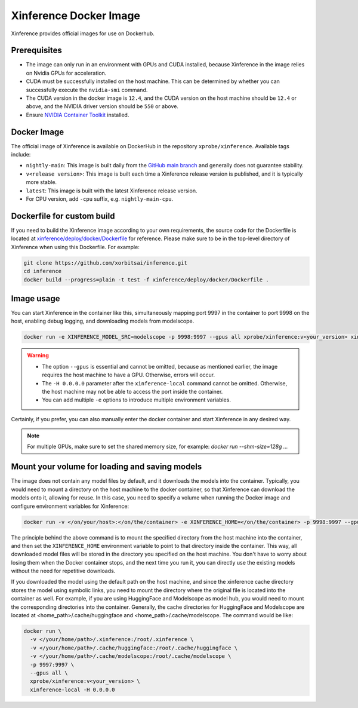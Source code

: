 .. _using_docker_image:

=======================
Xinference Docker Image
=======================

Xinference provides official images for use on Dockerhub.


Prerequisites
=============
* The image can only run in an environment with GPUs and CUDA installed, because Xinference in the image relies on Nvidia GPUs for acceleration.
* CUDA must be successfully installed on the host machine. This can be determined by whether you can successfully execute the ``nvidia-smi`` command.
* The CUDA version in the docker image is ``12.4``, and the CUDA version on the host machine should be ``12.4`` or above, and the NVIDIA driver version should be ``550`` or above.
* Ensure `NVIDIA Container Toolkit <https://docs.nvidia.com/datacenter/cloud-native/container-toolkit/latest/install-guide.html>`_ installed.


Docker Image
============
The official image of Xinference is available on DockerHub in the repository ``xprobe/xinference``.
Available tags include:

* ``nightly-main``: This image is built daily from the `GitHub main branch <https://github.com/xorbitsai/inference>`_ and generally does not guarantee stability.
* ``v<release version>``: This image is built each time a Xinference release version is published, and it is typically more stable.
* ``latest``: This image is built with the latest Xinference release version.
* For CPU version, add ``-cpu`` suffix, e.g. ``nightly-main-cpu``.


Dockerfile for custom build
===========================
If you need to build the Xinference image according to your own requirements, the source code for the Dockerfile is located at `xinference/deploy/docker/Dockerfile <https://github.com/xorbitsai/inference/tree/main/xinference/deploy/docker/Dockerfile>`_ for reference.
Please make sure to be in the top-level directory of Xinference when using this Dockerfile. For example:

.. code-block:: bash

   git clone https://github.com/xorbitsai/inference.git
   cd inference
   docker build --progress=plain -t test -f xinference/deploy/docker/Dockerfile .


Image usage
===========
You can start Xinference in the container like this, simultaneously mapping port 9997 in the container to port 9998 on the host, enabling debug logging, and downloading models from modelscope.

.. code-block:: bash

   docker run -e XINFERENCE_MODEL_SRC=modelscope -p 9998:9997 --gpus all xprobe/xinference:v<your_version> xinference-local -H 0.0.0.0 --log-level debug


.. warning::
    * The option ``--gpus`` is essential and cannot be omitted, because as mentioned earlier, the image requires the host machine to have a GPU. Otherwise, errors will occur.
    * The ``-H 0.0.0.0`` parameter after the ``xinference-local`` command cannot be omitted. Otherwise, the host machine may not be able to access the port inside the container.
    * You can add multiple ``-e`` options to introduce multiple environment variables.


Certainly, if you prefer, you can also manually enter the docker container and start Xinference in any desired way.

.. note::

   For multiple GPUs, make sure to set the shared memory size, for example: `docker run --shm-size=128g ...`


Mount your volume for loading and saving models
===============================================
The image does not contain any model files by default, and it downloads the models into the container.
Typically, you would need to mount a directory on the host machine to the docker container, so that Xinference can download the models onto it, allowing for reuse.
In this case, you need to specify a volume when running the Docker image and configure environment variables for Xinference:

.. code-block:: bash

   docker run -v </on/your/host>:</on/the/container> -e XINFERENCE_HOME=</on/the/container> -p 9998:9997 --gpus all xprobe/xinference:v<your_version> xinference-local -H 0.0.0.0


The principle behind the above command is to mount the specified directory from the host machine into the container, and then set the ``XINFERENCE_HOME`` environment variable to point to that directory inside the container.
This way, all downloaded model files will be stored in the directory you specified on the host machine.
You don't have to worry about losing them when the Docker container stops, and the next time you run it, you can directly use the existing models without the need for repetitive downloads.

If you downloaded the model using the default path on the host machine, and since the xinference cache directory
stores the model using symbolic links, you need to mount the directory where the original file is located into the container as well.
For example, if you are using HuggingFace and Modelscope as model hub, you would need to mount the corresponding
directories into the container. Generally, the cache directories for HuggingFace and Modelscope are located
at <home_path>/.cache/huggingface and <home_path>/.cache/modelscope. The command would be like:

.. code-block:: bash

   docker run \
     -v </your/home/path>/.xinference:/root/.xinference \
     -v </your/home/path>/.cache/huggingface:/root/.cache/huggingface \
     -v </your/home/path>/.cache/modelscope:/root/.cache/modelscope \
     -p 9997:9997 \
     --gpus all \
     xprobe/xinference:v<your_version> \
     xinference-local -H 0.0.0.0


